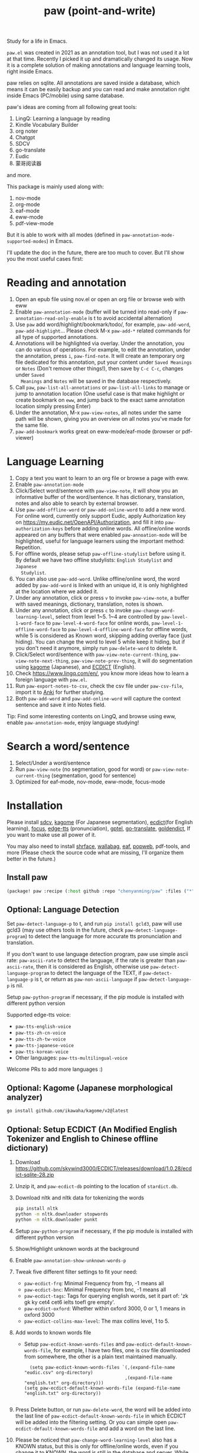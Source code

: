 #+title: paw (point-and-write)

#+attr_org: :width 200px
[[file:images/logo.jpg]]

Study for a life in Emacs.

~paw.el~ was created in 2021 as an annotation tool, but I was not used it a lot at that time. Recently I picked it up and dramatically changed its usage. Now it is a complete solution of making annotations and language learning tools, right inside Emacs. 

paw relies on sqlite. All annotations are saved inside a database, which means it can be easily backup and you can read and make annotation right inside Emacs (PC/mobile) using same database. 

paw's ideas are coming from all following great tools:
1. LingQ: Learning a language by reading
2. Kindle Vocabulary Builder
3. org noter
4. Chatgpt
5. SDCV
6. go-translate
7. Eudic
8. 蒙哥阅读器
and more.

This package is mainly used along with:
1. nov-mode
2. org-mode
3. eaf-mode
3. eww-mode
4. pdf-view-mode

But it is able to work with all modes (defined in ~paw-annotation-mode-supported-modes~) in Emacs.

I'll update the doc in the future, there are too much to cover. But I'll show you the most useful cases first:

* Reading and annotation
1. Open an epub file using nov.el or open an org file or browse web with eww
2. Enable ~paw-annotation-mode~ (buffer will be turned into read-only if
   ~paw-annotation-read-only-enable~ is t to avoid accidental alternation)
3. Use ~paw~ add word/highlight/bookmark/todo/, for example, ~paw-add-word~,
   ~paw-add-highlight~... Please check M-x ~paw-add-*~ related commands for all
   type of supported annotations.
4. Annotations will be highlighted via overlay. Under the annotation, you can do
   various of operations. For example, to edit the annotation, under the
   annotation, press ~i~, ~paw-find-note~. It will create an temporary org file
   dedicated for this annotation, put your content under ~Saved Meanings~ or ~Notes~
   (Don't remove other things!), then save by ~C-c C-c~, changes under ~Saved
   Meanings~ and ~Notes~ will be saved in the database respectively.
5. Call ~paw~, ~paw-list-all-annotations~ or ~paw-list-all-links~ to manage or jump to
   annotation location (One useful case is that make highlight or create
   bookmark on ~eww~, and jump back to the exact same annotation location simply
   pressing Enter)
5. Under the annotation, M-x ~paw-view-notes~, all notes under the same path will
   be shown, giving you an overview on all notes you've made for the same file.
6. ~paw-add-bookmark~ works great on eww-mode/eaf-mode (browser or pdf-viewer)

#+attr_org: :width 600px
[[file:images/demo1.png]]

* Language Learning
1. Copy a text you want to learn to an org file or browse a page with eww.
2. Enable ~paw-annotation-mode~
3. Click/Select word/sentence with ~paw-view-note~, it will show you an
   informative buffer of the word/sentence. It has dictionary, translation,
   notes and also able to search by external browser.
4. Use ~paw-add-offline-word~ or ~paw-add-online-word~ to add a new word. For online
   word, currently only support Eudic, apply Authorization key on
   https://my.eudic.net/OpenAPI/Authorization, and fill it into
   ~paw-authorization-keys~ before adding online words. All offline/online words
   appeared on any buffers that were enabled ~paw-annoation-mode~ will be
   highlighted, useful for language learners using the important method:
   Repetition.
5. For offline words, please setup ~paw-offline-studylist~ before using it. By
   default we have two offline studylists: =English Studylist= and =Japanese
   Studylist=.
5. You can also use ~paw-add-word~. Unlike offline/online word, the word added by
   ~paw-add-word~ is linked with an unique id, it is only highlighted at the
   location where we added it.
6. Under any annotation, click or press ~v~ to invoke ~paw-view-note~, a buffer
   with saved meanings, dictionary, translation, notes is shown.
7. Under any annotation, click or press ~c~ to invoke
   ~paw-change-word-learning-level~, select from level 1~5. 1~4 are controlled by
   ~paw-level-1-word-face~ to ~paw-level-4-word-face~ for online words,
   ~paw-level-1-offline-word-face~ to ~paw-level-4-offline-word-face~ for offline
   words, while 5 is considered as Known word, skipping adding overlay face
   (just hiding). You can change the word to level 5 while keep it hiding, but
   if you don't need it anymore, simply run ~paw-delete-word~ to delete it.
8. Click/Select word/sentence with ~paw-view-note-current-thing~,
   ~paw-view-note-next-thing~, ~paw-view-note-prev-thing~, it will do segmentation
   using [[https://github.com/ikawaha/kagome][kagome]] (Japanese), and [[https://github.com/skywind3000/ECDICT][ECDICT]] (English).
9. Check https://www.lingq.com/en/, you know more ideas how to learn a foreign
   language with ~paw.el~.
10. Run ~paw-export-notes-to-csv~, check the csv file under ~paw-csv-file~, import it
    to [[https://apps.ankiweb.net/][Anki]] for further studying.
11. Both ~paw-add-word~ and ~paw-add-online-word~ will capture the context sentence
    and save it into Notes field.

Tip: Find some interesting contents on LingQ, and browse using eww, enable
~paw-annotation-mode~, enjoy language studying!


#+attr_org: :width 600px
[[file:images/demo2.png]]

* Search a word/sentence
1. Select/Under a word/sentence
2. Run ~paw-view-note~ (no segmentation, good for word) or
   ~paw-view-note-current-thing~ (segmentation, good for sentence)
3. Optimized for eaf-mode, nov-mode, eww-mode, focus-mode
#+attr_org: :width 600px
[[file:images/demo3.png]]

* Installation
Please install [[https://github.com/Dushistov/sdcv][sdcv]], [[https://github.com/ikawaha/kagome][kagome]] (For Japanese segmentation), [[https://github.com/skywind3000/ECDICT][ecdict]](for English
learning), [[https://github.com/larstvei/Focus][focus]], [[https://github.com/rany2/edge-tts/][edge-tts]] (pronunciation), [[https://github.com/karthink/gptel][gptel]], [[https://github.com/lorniu/go-translate][go-translate]], [[https://github.com/goldendict/goldendict][goldendict]], If
you want to make use all power of it.

You may also need to install [[https://github.com/chenyanming/shrface][shrface]], [[https://github.com/chenyanming/wallabag.el][wallabag]], [[https://github.com/emacs-eaf/emacs-application-framework][eaf]], [[https://github.com/manateelazycat/popweb][popweb]], pdf-tools, and more
(Please check the source code what are missing, I'll organize them better in the
future.)

** Install paw
#+begin_src emacs-lisp
(package! paw :recipe (:host github :repo "chenyanming/paw" :files ("*")))
#+end_src

** Optional: Language Detection
Set ~paw-detect-language-p~ to t, and run ~pip install gcld3~, paw will use gcld3
(may use others tools in the future, check ~paw-detect-language-program~) to
detect the language for more accurate tts pronunciation and translation.

If you don't want to use language detection program, paw use simple ascii rate:
~paw-ascii-rate~ to detect the language, if the rate is greater than
~paw-ascii-rate~, then it is considered as English, otherwise use
~paw-detect-language-program~ to detect the language of the TEXT, if
~paw-detect-language-p~ is t, or return as ~paw-non-ascii-language~ if
~paw-detect-language-p~ is nil. 

Setup ~paw-python-program~ if necessary, if the pip module is installed with
different python version

Supported edge-tts voice:
- ~paw-tts-english-voice~
- ~paw-tts-zh-cn-voice~
- ~paw-tts-zh-tw-voice~
- ~paw-tts-japanese-voice~
- ~paw-tts-korean-voice~
- Other languages: ~paw-tts-multilingual-voice~
Welcome PRs to add more languages :)

** Optional: Kagome (Japanese morphological analyzer)
#+begin_src sh
go install github.com/ikawaha/kagome/v2@latest
#+end_src

** Optional: Setup ECDICT (An Modified English Tokenizer and English to Chinese offline dictionary)
1. Download https://github.com/skywind3000/ECDICT/releases/download/1.0.28/ecdict-sqlite-28.zip
2. Unzip it, and ~paw-ecdict-db~ pointing to the location of ~stardict.db~.
3. Download nltk and nltk data for tokenizing the words
    #+begin_src sh
    pip install nltk
    python -m nltk.downloader stopwords
    python -m nltk.downloader punkt
    #+end_src
4. Setup ~paw-python-program~ if necessary, if the pip module is installed with
   different python version
5. Show/Highlight unknown words at the background
6. Enable ~paw-annotation-show-unknown-words-p~
7. Tweak five different filter settings to fit your need:
   + ~paw-ecdict-frq~: Minimal Frequency from frp, -1 means all
   + ~paw-ecdict-bnc~: Minimal Frequency from bnc, -1 means all
   + ~paw-ecdict-tags~: Tags for querying english words, set it part of: 'zk gk ky cet4 cet6 ielts toefl gre empty'.
   + ~paw-ecdict-oxford~: Whether within oxford 3000, 0 or 1, 1 means in oxford 3000
   + ~paw-ecdict-collins-max-level~: The max collins level, 1 to 5.
8. Add words to known words file
   + Setup ~paw-ecdict-known-words-files~ and ~paw-ecdict-default-known-words-file~,
     for example, I have two files, one is csv file downloaded from somewhere,
     the other is a plain text maintained manually.
     #+begin_src elisp
     (setq paw-ecdict-known-words-files `(,(expand-file-name "eudic.csv" org-directory)
                                         ,(expand-file-name "english.txt" org-directory)))
   (setq paw-ecdict-default-known-words-file (expand-file-name "english.txt" org-directory))

     #+end_src
9. Press Delete button, or run ~paw-delete-word~, the word will be added into the
  last line of ~paw-ecdict-default-known-words-file~ in which ECDICT will be added
  into the filtering setting. Or you can simple open
  ~paw-ecdict-default-known-words-file~ and add a word on the last line.
10. Please be noticed that ~paw-change-word-learning-level~ also has a KNOWN
    status, but this is only for offline/online words, even if you change it to
    KNOWN, the word is still in the database and server. While the known words
    files mentioned above are only maintained locally, no databases are needed
    (at this moment), giving the user more flexibility.


* My Setup
#+begin_src emacs-lisp
(use-package paw
  :init
  (setq paw-db-file (expand-file-name "paw.sqlite" org-directory))
  ;; ecdict dictionary
  (setq paw-ecdict-db (expand-file-name "stardict.db" org-directory))
  ;; setup ECDICT before using it, and create the files manually if not exist
  (setq paw-ecdict-known-words-files `(,(expand-file-name "eudic.csv" org-directory)
                                       ,(expand-file-name "english.txt" org-directory)))
  ;; setup ECDICT before using it, and create the file manually if not exists
  (setq paw-ecdict-default-known-words-file (expand-file-name "english.txt" org-directory))
  :custom
  ;; (paw-svg-enable t)
  (paw-pbm-enable t)
  (paw-detect-language-p t)
  (paw-python-program (if (string-equal system-type "android") "python3.10" "python3"))
  (paw-detect-language-program 'gcld3) ;; android can only install cld3
  (paw-click-overlay-enable t)
  (paw-annotation-read-only-enable t)
  (paw-annotation-show-unknown-words-p t) ;; setup ECDICT before using it
  (paw-ecdict-frq 3000) ;; setup ECDICT before using it
  (paw-ecdict-bnc 3000) ;; setup ECDICT before using it
  (paw-ecdict-tags "cet6 ielts toefl gre") ;; setup ECDICT before using it
  (paw-ecdict-oxford 0) ;; setup ECDICT before using it
  (paw-ecdict-collins-max-level 4) ;; to setup ECDICT before using it
  ;; (paw-posframe-p (if (string-equal system-type "android") t))
  ;; For online words, you have to apply api on
  ;; https://my.eudic.net/OpenAPI/Authorization
  (paw-authorization-keys (auth-source-pick-first-password :host "eudic-api-key"))
  ;; limit the other languages web buttons number
  (paw-english-web-button-number (if (eq system-type 'android) 4 4))
  ;; limit the japanese web buttons number
  (paw-japanese-web-button-number (if (eq system-type 'android) 3 4))
  ;; limit the general web buttons number
  (paw-general-web-button-number (if (eq system-type 'android) 2 3))
  ;; (paw-default-say-word-function (if (eq system-type 'android) 'paw-android-say-word 'paw-say-word))
  (paw-tts-zh-cn-voice "zh-CN-YunjianNeural") ; zh-CN-XiaoxiaoNeural, zh-CN-YunyangNeural
  ;; (paw-sdcv-dictionary-list '("简明英汉字典增强版"))
  ;; add online word by default for add button
  (paw-add-button-online-p t)
  :config
  (setq paw-note-dir (expand-file-name "Dict_Notes" org-directory))
  ;; if the file was moved to other places after adding annotations, we can add
  ;; the parent path of the file for paw to search. This is necessary for
  ;; multiple clients (PC/Mobile/Pad) to use the same database but file location
  ;; is different.
  (setq paw-annotation-search-paths '("~/Data/Books/"
                                       "/storage/emulated/0/Books/"
                                       "/storage/emulated/0/Download/"
                                       "/storage/emulated/0/Download/Telegram/"
                                       "/storage/emulated/0/org/web/"
                                       "~/org/web/"
                                       "~/org/web/"
                                       ))

  ;; show image annotation in *paw-view-note*
  (add-hook 'paw-view-note-after-render-hook #'org-display-inline-images)
  (add-hook 'context-menu-functions #'paw-annotation-context-menu)

  (unless (string-equal system-type "android")
      (setq paw-dictionary-browse-function 'popweb-url-input)
      (setq paw-mdict-dictionary-function 'popweb-url-input))

  )




#+end_src
